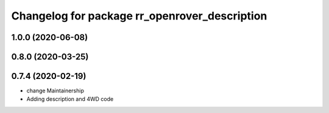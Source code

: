 ^^^^^^^^^^^^^^^^^^^^^^^^^^^^^^^^^^^^^^^^^^^^^^
Changelog for package rr_openrover_description
^^^^^^^^^^^^^^^^^^^^^^^^^^^^^^^^^^^^^^^^^^^^^^

1.0.0 (2020-06-08)
------------------

0.8.0 (2020-03-25)
------------------

0.7.4 (2020-02-19)
------------------
* change Maintainership
* Adding description and 4WD code
